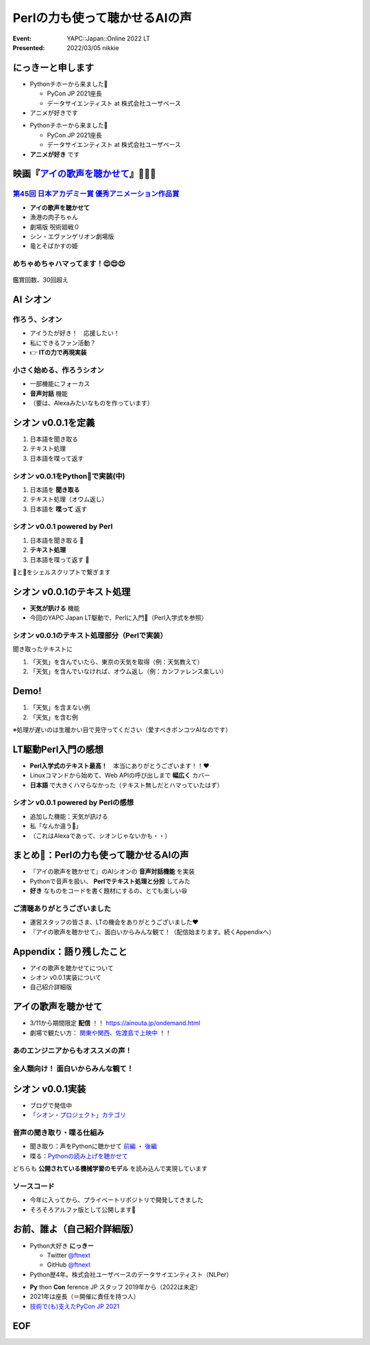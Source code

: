 ========================================
Perlの力も使って聴かせるAIの声
========================================

:Event: YAPC::Japan::Online 2022 LT
:Presented: 2022/03/05 nikkie

にっきーと申します
========================================

* Pythonチホーから来ました🐍

  * PyCon JP 2021座長
  * データサイエンティスト at 株式会社ユーザベース

* アニメが好きです

.. revealjs-break::

* Pythonチホーから来ました🐍

  * PyCon JP 2021座長
  * データサイエンティスト at 株式会社ユーザベース

* **アニメが好き** です

.. _アイの歌声を聴かせて: https://ainouta.jp/

映画『`アイの歌声を聴かせて`_』🤖🎤🎼
========================================

.. raw:: html

    <iframe width="640" height="480" src="https://ainouta.jp/" title="アイの歌声を聴かせて 公式サイト"></iframe>

.. _第45回 日本アカデミー賞 優秀アニメーション作品賞: https://www.japan-academy-prize.jp/prizes/45.html#title02

`第45回 日本アカデミー賞 優秀アニメーション作品賞`_
------------------------------------------------------------

* **アイの歌声を聴かせて**
* 漁港の肉子ちゃん
* 劇場版 呪術廻戦０
* シン・エヴァンゲリオン劇場版
* 竜とそばかすの姫

めちゃめちゃハマってます！😍😍😍
--------------------------------------------------

.. figure:: ../_static/yapc_japan_online/202203_yapc_japan_ainouta_watch_log.png

鑑賞回数、30回超え

AI シオン
========================================

.. raw:: html

    <blockquote class="twitter-tweet" data-align="center" data-dnt="true"><p lang="ja" dir="ltr">／<br> サトミ！<br> 私が幸せに<br> してあげる！<br> ＼<br> <br> シオン（cv.<a href="https://twitter.com/hashtag/%E5%9C%9F%E5%B1%8B%E5%A4%AA%E9%B3%B3?src=hash&amp;ref_src=twsrc%5Etfw">#土屋太鳳</a> ）<br> ───────────<br> 歌うの大好き！<br> ちょっとポンコツなAI🔌🎶<br> <br> <a href="https://twitter.com/hashtag/%E3%82%A2%E3%82%A4%E3%81%86%E3%81%9F?src=hash&amp;ref_src=twsrc%5Etfw">#アイうた</a>🎬絶賛上映中！ <a href="https://t.co/Zxqr7SKpEY">pic.twitter.com/Zxqr7SKpEY</a></p>&mdash; 映画『アイの歌声を聴かせて』 絶賛上映中！ (@ainouta_movie) <a href="https://twitter.com/ainouta_movie/status/1459355340886085634?ref_src=twsrc%5Etfw">November 13, 2021</a></blockquote> <script async src="https://platform.twitter.com/widgets.js" charset="utf-8"></script>

作ろう、シオン
--------------------------------------------------

* アイうたが好き！　応援したい！
* 私にできるファン活動？
* 👉 **ITの力で再現実装**

小さく始める、作ろうシオン
--------------------------------------------------

* 一部機能にフォーカス
* **音声対話** 機能
* （要は、Alexaみたいなものを作っています）

シオン v0.0.1を定義
========================================

1. 日本語を聞き取る
2. テキスト処理
3. 日本語を喋って返す

シオン v0.0.1をPython🐍で実装(中)
--------------------------------------------------

1. 日本語を **聞き取る**
2. テキスト処理（オウム返し）
3. 日本語を **喋って** 返す

シオン v0.0.1 powered by **Perl**
--------------------------------------------------

1. 日本語を聞き取る 🐍
2. **テキスト処理**
3. 日本語を喋って返す 🐍

🐪と🐍をシェルスクリプトで繋ぎます

シオン v0.0.1のテキスト処理
========================================

* **天気が訊ける** 機能
* 今回のYAPC Japan LT駆動で、Perlに入門🔰（Perl入学式を参照）

シオン v0.0.1のテキスト処理部分（Perlで実装）
--------------------------------------------------

聞き取ったテキストに

1. 「天気」を含んでいたら、東京の天気を取得（例：天気教えて）
2. 「天気」を含んでいなければ、オウム返し（例：カンファレンス楽しい）

Demo!
========================================

1. 「天気」を含まない例
2. 「天気」を含む例

※処理が遅いのは生暖かい目で見守ってください（愛すべきポンコツAIなのです）

LT駆動Perl入門の感想
========================================

* **Perl入学式のテキスト最高！**　本当にありがとうございます！！❤️
* Linuxコマンドから始めて、Web APIの呼び出しまで **幅広く** カバー
* **日本語** で大きくハマらなかった（テキスト無しだとハマっていたはず）

シオン v0.0.1 powered by Perlの感想
--------------------------------------------------

* 追加した機能：天気が訊ける
* 私「なんか違う🤔」
* （これはAlexaであって、シオンじゃないかも・・）

まとめ🌯：Perlの力も使って聴かせるAIの声
========================================

* 『アイの歌声を聴かせて』のAIシオンの **音声対話機能** を実装
* Pythonで音声を扱い、 **Perlでテキスト処理と分担** してみた
* **好き** なものをコードを書く題材にするの、とても楽しい😆

ご清聴ありがとうございました
------------------------------------------------

* 運営スタッフの皆さま、LTの機会をありがとうございました❤️
* 『アイの歌声を聴かせて』、面白いからみんな観て！（配信始まります。続くAppendixへ）

Appendix：語り残したこと
========================================

* アイの歌声を聴かせてについて
* シオン v0.0.1実装について
* 自己紹介詳細版

アイの歌声を聴かせて
========================================

* 3/11から期間限定 **配信** ！！ https://ainouta.jp/ondemand.html
* 劇場で観たい方： `関東や関西、佐渡島で上映中 <https://eigakan.org/theaterpage/schedule.php?t=ainouta>`_ ！！

あのエンジニアからもオススメの声！
------------------------------------------------

.. raw:: html

    <blockquote class="twitter-tweet" data-align="center" data-dnt="true"><p lang="ja" dir="ltr">こにふぁーさんとも話したのですが「アイの歌声を聴かせて」、とにかく周囲のエンジニアの評判が高い。徹底したエンタメとしての面白さが突き抜けていますが、それに加えて「とにかく練られている」「全てが丁寧」「神が細部に宿る」的なプロの仕事としてみんな尊敬＆大好きな印象。</p>&mdash; GO (@go0517go) <a href="https://twitter.com/go0517go/status/1483463918563790849?ref_src=twsrc%5Etfw">January 18, 2022</a></blockquote>

.. revealjs-break::

.. raw:: html

    <blockquote class="twitter-tweet" data-align="center" data-dnt="true"><p lang="ja" dir="ltr">「アイの歌声を聴かせて」観てきた。<br>最高だった。最高レベルのSF作品だった。<br>「すぐ隣にいる近未来」っていう世界観だけでも大好きなのに、もうなんというか上手く言い表わせない。<br>とにかくテクノロジーが健気なんだ。俺が言いたいのはそれだけだ。<br><br>本当に素晴らしいのに上映数が少ないのが謎。</p>&mdash; ミノ駆動 (@MinoDriven) <a href="https://twitter.com/MinoDriven/status/1467453679179800576?ref_src=twsrc%5Etfw">December 5, 2021</a></blockquote>

全人類向け！ 面白いからみんな観て！
------------------------------------------------

.. raw:: html

    <iframe width="800" height="480" src="https://ftnext.github.io/2021_slides/ainouta/recommend_as_best.html"
        title="アイうたはいいぞ"></iframe>

シオン v0.0.1実装
========================================

* ブログで発信中
* `「シオン・プロジェクト」カテゴリ <https://nikkie-ftnext.hatenablog.com/archive/category/%E3%82%B7%E3%82%AA%E3%83%B3%E3%83%BB%E3%83%97%E3%83%AD%E3%82%B8%E3%82%A7%E3%82%AF%E3%83%88>`_

音声の聞き取り・喋る仕組み
------------------------------------------------

* 聞き取り：声をPythonに聴かせて `前編 <https://nikkie-ftnext.hatenablog.com/entry/my-first-shion-python-speech-recognition-part1>`_ ・ `後編 <https://nikkie-ftnext.hatenablog.com/entry/my-first-shion-python-speech-recognition-part2>`_
* 喋る：`Pythonの読み上げを聴かせて <https://nikkie-ftnext.hatenablog.com/entry/my-first-shion-python-text-to-speech>`_

どちらも **公開されている機械学習のモデル** を読み込んで実現しています

ソースコード
------------------------------------------------

* 今年に入ってから、プライベートリポジトリで開発してきました
* そろそろアルファ版として公開します💪

お前、誰よ（自己紹介詳細版）
========================================

* Python大好き **にっきー**

  * Twitter `@ftnext <https://twitter.com/ftnext>`_
  * GitHub `@ftnext <https://github.com/ftnext>`_

* Python歴4年。株式会社ユーザベースのデータサイエンティスト（NLPer）

.. revealjs-break::

* **Py** thon **Con** ference JP スタッフ 2019年から（2022は未定）
* 2021年は座長（＝開催に責任を持つ人）
* `技術で(も)支えたPyCon JP 2021 <https://nikkie-ftnext.hatenablog.com/entry/pyconjp2021-portfolio>`_

EOF
==============================
